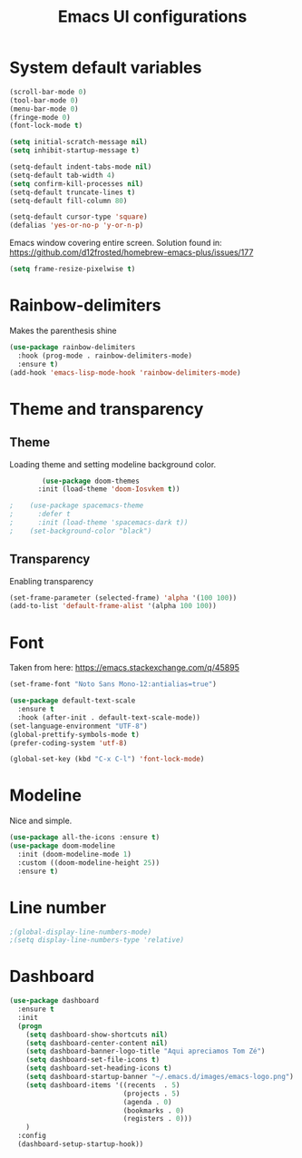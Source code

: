 #+title: Emacs UI configurations
* System default variables
#+begin_src emacs-lisp
  (scroll-bar-mode 0)
  (tool-bar-mode 0)
  (menu-bar-mode 0)
  (fringe-mode 0)
  (font-lock-mode t)

  (setq initial-scratch-message nil)
  (setq inhibit-startup-message t)

  (setq-default indent-tabs-mode nil)
  (setq-default tab-width 4)
  (setq confirm-kill-processes nil)
  (setq-default truncate-lines t)
  (setq-default fill-column 80)

  (setq-default cursor-type 'square)
  (defalias 'yes-or-no-p 'y-or-n-p)

#+end_src
Emacs window covering entire screen.
Solution found in: [[https://github.com/d12frosted/homebrew-emacs-plus/issues/177]]
#+begin_src emacs-lisp
  (setq frame-resize-pixelwise t)
#+end_src
* Rainbow-delimiters
    Makes the parenthesis shine
#+begin_src emacs-lisp
    (use-package rainbow-delimiters
      :hook (prog-mode . rainbow-delimiters-mode)
      :ensure t)
    (add-hook 'emacs-lisp-mode-hook 'rainbow-delimiters-mode)
#+end_src
* Theme and transparency
** Theme
   Loading theme and setting modeline background color.
  #+begin_src emacs-lisp
        (use-package doom-themes
       :init (load-theme 'doom-Iosvkem t))

;    (use-package spacemacs-theme
;      :defer t
;      :init (load-theme 'spacemacs-dark t))
;    (set-background-color "black")

  #+end_src
** Transparency
   Enabling transparency
#+begin_src emacs-lisp
  (set-frame-parameter (selected-frame) 'alpha '(100 100))
  (add-to-list 'default-frame-alist '(alpha 100 100))
#+end_src
* Font
  Taken from here:  https://emacs.stackexchange.com/q/45895
   #+begin_src emacs-lisp
     (set-frame-font "Noto Sans Mono-12:antialias=true")
   #+end_src
   #+begin_src emacs-lisp
     (use-package default-text-scale
       :ensure t
       :hook (after-init . default-text-scale-mode))
     (set-language-environment "UTF-8")
     (global-prettify-symbols-mode t)
     (prefer-coding-system 'utf-8)

     (global-set-key (kbd "C-x C-l") 'font-lock-mode)
   #+end_src
* Modeline
    Nice and simple.
   #+begin_src emacs-lisp
     (use-package all-the-icons :ensure t)
     (use-package doom-modeline
       :init (doom-modeline-mode 1)
       :custom ((doom-modeline-height 25))
       :ensure t)
   #+end_src
* Line number
#+begin_src emacs-lisp
  ;(global-display-line-numbers-mode)
  ;(setq display-line-numbers-type 'relative)
#+end_src


* Dashboard
    #+begin_src emacs-lisp
    (use-package dashboard
      :ensure t
      :init
      (progn
        (setq dashboard-show-shortcuts nil)
        (setq dashboard-center-content nil)
        (setq dashboard-banner-logo-title "Aqui apreciamos Tom Zé")
        (setq dashboard-set-file-icons t)
        (setq dashboard-set-heading-icons t)
        (setq dashboard-startup-banner "~/.emacs.d/images/emacs-logo.png")
        (setq dashboard-items '((recents  . 5)
                                (projects . 5)
                                (agenda . 0)
                                (bookmarks . 0)
                                (registers . 0)))
        )
      :config
      (dashboard-setup-startup-hook))

  #+end_src
